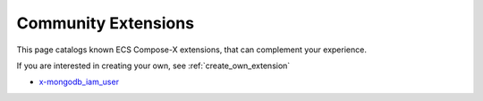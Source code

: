 
.. meta::
    :description: ECS Compose-X extensions
    :keywords: AWS, AWS ECS, Docker, docker-compose, CDK

.. _community_extensions:

===================================================
Community Extensions
===================================================

This page catalogs known ECS Compose-X extensions, that can complement your experience.

If you are interested in creating your own, see :ref:`create_own_extension`


* `x-mongodb_iam_user`_

.. _x-mongodb_iam_user: https://github.com/compose-x/ecs_composex_mongodb_iam_user
